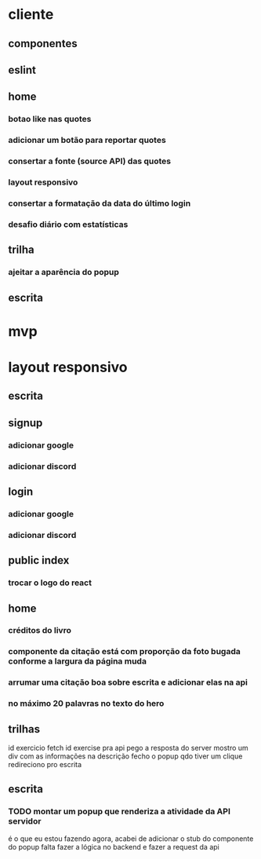 * cliente
** componentes
** eslint
** home
*** botao like nas quotes
*** adicionar um botão para reportar quotes
*** consertar a fonte (source API) das quotes
*** layout responsivo
*** consertar a formatação da data do último login
*** desafio diário com estatísticas
** trilha
*** ajeitar a aparência do popup
** escrita
* mvp
* layout responsivo
** escrita
** signup
*** adicionar google
*** adicionar discord
** login
*** adicionar google
*** adicionar discord
** public index
*** trocar o logo do react
** home 
*** créditos do livro
*** componente da citação está com proporção da foto bugada conforme a largura da página muda
*** arrumar uma citação boa sobre escrita e adicionar elas na api
*** no máximo 20 palavras no texto do hero
** trilhas


id exercicio
fetch id exercise pra api
pego a resposta do server
mostro um div com as informações na descrição
fecho o popup qdo tiver um clique
redireciono pro escrita
** escrita
*** TODO montar um popup que renderiza a atividade da API servidor
é o que eu estou fazendo agora, acabei de adicionar o stub do componente do popup
falta fazer a lógica no backend e fazer a request da api

